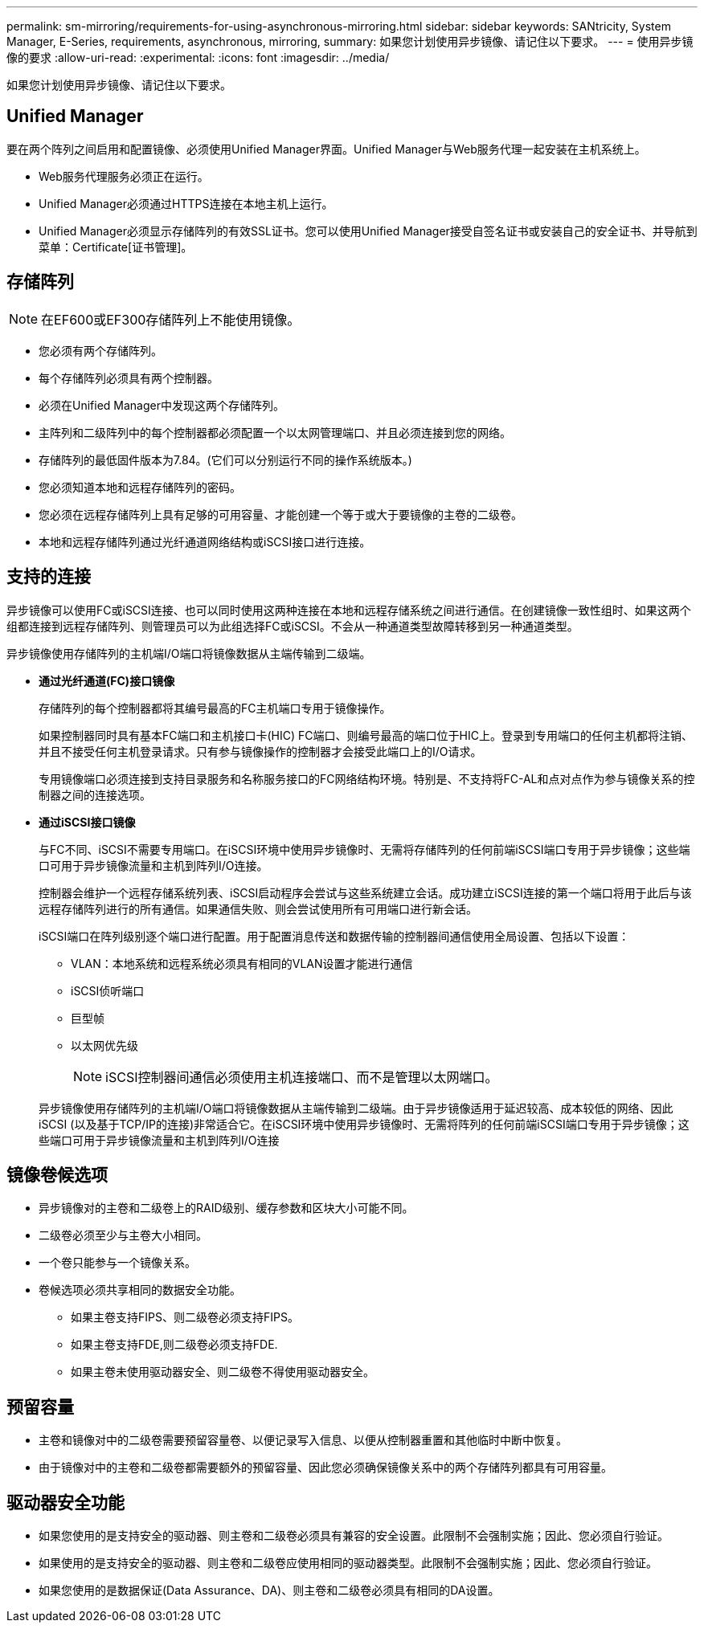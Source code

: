 ---
permalink: sm-mirroring/requirements-for-using-asynchronous-mirroring.html 
sidebar: sidebar 
keywords: SANtricity, System Manager, E-Series, requirements, asynchronous, mirroring, 
summary: 如果您计划使用异步镜像、请记住以下要求。 
---
= 使用异步镜像的要求
:allow-uri-read: 
:experimental: 
:icons: font
:imagesdir: ../media/


[role="lead"]
如果您计划使用异步镜像、请记住以下要求。



== Unified Manager

要在两个阵列之间启用和配置镜像、必须使用Unified Manager界面。Unified Manager与Web服务代理一起安装在主机系统上。

* Web服务代理服务必须正在运行。
* Unified Manager必须通过HTTPS连接在本地主机上运行。
* Unified Manager必须显示存储阵列的有效SSL证书。您可以使用Unified Manager接受自签名证书或安装自己的安全证书、并导航到菜单：Certificate[证书管理]。




== 存储阵列

[NOTE]
====
在EF600或EF300存储阵列上不能使用镜像。

====
* 您必须有两个存储阵列。
* 每个存储阵列必须具有两个控制器。
* 必须在Unified Manager中发现这两个存储阵列。
* 主阵列和二级阵列中的每个控制器都必须配置一个以太网管理端口、并且必须连接到您的网络。
* 存储阵列的最低固件版本为7.84。(它们可以分别运行不同的操作系统版本。)
* 您必须知道本地和远程存储阵列的密码。
* 您必须在远程存储阵列上具有足够的可用容量、才能创建一个等于或大于要镜像的主卷的二级卷。
* 本地和远程存储阵列通过光纤通道网络结构或iSCSI接口进行连接。




== 支持的连接

异步镜像可以使用FC或iSCSI连接、也可以同时使用这两种连接在本地和远程存储系统之间进行通信。在创建镜像一致性组时、如果这两个组都连接到远程存储阵列、则管理员可以为此组选择FC或iSCSI。不会从一种通道类型故障转移到另一种通道类型。

异步镜像使用存储阵列的主机端I/O端口将镜像数据从主端传输到二级端。

* *通过光纤通道(FC)接口镜像*
+
存储阵列的每个控制器都将其编号最高的FC主机端口专用于镜像操作。

+
如果控制器同时具有基本FC端口和主机接口卡(HIC) FC端口、则编号最高的端口位于HIC上。登录到专用端口的任何主机都将注销、并且不接受任何主机登录请求。只有参与镜像操作的控制器才会接受此端口上的I/O请求。

+
专用镜像端口必须连接到支持目录服务和名称服务接口的FC网络结构环境。特别是、不支持将FC-AL和点对点作为参与镜像关系的控制器之间的连接选项。

* *通过iSCSI接口镜像*
+
与FC不同、iSCSI不需要专用端口。在iSCSI环境中使用异步镜像时、无需将存储阵列的任何前端iSCSI端口专用于异步镜像；这些端口可用于异步镜像流量和主机到阵列I/O连接。

+
控制器会维护一个远程存储系统列表、iSCSI启动程序会尝试与这些系统建立会话。成功建立iSCSI连接的第一个端口将用于此后与该远程存储阵列进行的所有通信。如果通信失败、则会尝试使用所有可用端口进行新会话。

+
iSCSI端口在阵列级别逐个端口进行配置。用于配置消息传送和数据传输的控制器间通信使用全局设置、包括以下设置：

+
** VLAN：本地系统和远程系统必须具有相同的VLAN设置才能进行通信
** iSCSI侦听端口
** 巨型帧
** 以太网优先级
+
[NOTE]
====
iSCSI控制器间通信必须使用主机连接端口、而不是管理以太网端口。

====


+
异步镜像使用存储阵列的主机端I/O端口将镜像数据从主端传输到二级端。由于异步镜像适用于延迟较高、成本较低的网络、因此iSCSI (以及基于TCP/IP的连接)非常适合它。在iSCSI环境中使用异步镜像时、无需将阵列的任何前端iSCSI端口专用于异步镜像；这些端口可用于异步镜像流量和主机到阵列I/O连接





== 镜像卷候选项

* 异步镜像对的主卷和二级卷上的RAID级别、缓存参数和区块大小可能不同。
* 二级卷必须至少与主卷大小相同。
* 一个卷只能参与一个镜像关系。
* 卷候选项必须共享相同的数据安全功能。
+
** 如果主卷支持FIPS、则二级卷必须支持FIPS。
** 如果主卷支持FDE,则二级卷必须支持FDE.
** 如果主卷未使用驱动器安全、则二级卷不得使用驱动器安全。






== 预留容量

* 主卷和镜像对中的二级卷需要预留容量卷、以便记录写入信息、以便从控制器重置和其他临时中断中恢复。
* 由于镜像对中的主卷和二级卷都需要额外的预留容量、因此您必须确保镜像关系中的两个存储阵列都具有可用容量。




== 驱动器安全功能

* 如果您使用的是支持安全的驱动器、则主卷和二级卷必须具有兼容的安全设置。此限制不会强制实施；因此、您必须自行验证。
* 如果使用的是支持安全的驱动器、则主卷和二级卷应使用相同的驱动器类型。此限制不会强制实施；因此、您必须自行验证。
* 如果您使用的是数据保证(Data Assurance、DA)、则主卷和二级卷必须具有相同的DA设置。

